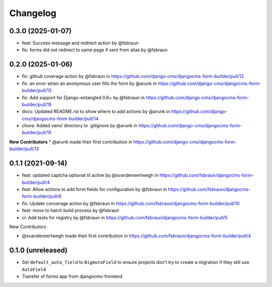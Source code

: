 =========
Changelog
=========

0.3.0 (2025-01-07)
==================

* feat: Success message and redirect action by @fsbraun
* fix: forms did not redirect to same page if sent from alias by @fsbraun

0.2.0 (2025-01-06)
==================

* fix: github coverage action by @fsbraun in https://github.com/django-cms/djangocms-form-builder/pull/12
* fix: an error when an anonymous user fills the form by @arunk in https://github.com/django-cms/djangocms-form-builder/pull/13
* fix: Add support for Django-entangled 0.6+ by @fsbraun in https://github.com/django-cms/djangocms-form-builder/pull/19
* docs: Updated README.rst to show where to add actions by @arunk in https://github.com/django-cms/djangocms-form-builder/pull/14
* chore: Added venv/ directory to .gitignore by @arunk in https://github.com/django-cms/djangocms-form-builder/pull/15

**New Contributors**
* @arunk made their first contribution in https://github.com/django-cms/djangocms-form-builder/pull/13


0.1.1 (2021-09-14)
==================

* feat: updated captcha optional til active by @svandeneertwegh in https://github.com/fsbraun/djangocms-form-builder/pull/4
* feat: Allow actions to add form fields for configuration by @fsbraun in https://github.com/fsbraun/djangocms-form-builder/pull/6
* fix: Update converage action by @fsbraun in https://github.com/fsbraun/djangocms-form-builder/pull/10
* feat: move to hatch build process by @fsbraun
* ci: Add tests for registry by @fsbraun in https://github.com/fsbraun/djangocms-form-builder/pull/5

New Contributors

* @svandeneertwegh made their first contribution in https://github.com/fsbraun/djangocms-form-builder/pull/4

0.1.0 (unreleased)
==================

* Set ``default_auto_field`` to ``BigAutoField`` to ensure projects don't try to create a migration if they still use ``AutoField``
* Transfer of forms app from djangocms-frontend
